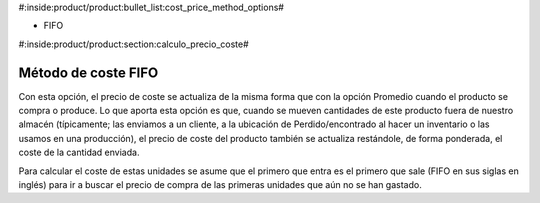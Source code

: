 #:inside:product/product:bullet_list:cost_price_method_options#

* FIFO

#:inside:product/product:section:calculo_precio_coste#

Método de coste FIFO
~~~~~~~~~~~~~~~~~~~~

Con esta opción, el precio de coste se actualiza de la misma forma que con la
opción Promedio cuando el producto se compra o produce. Lo que aporta esta
opción es que, cuando se mueven cantidades de este producto fuera de nuestro
almacén (típicamente; las enviamos a un cliente, a la ubicación de
Perdido/encontrado al hacer un inventario o las usamos en una producción),
el precio de coste del producto también se actualiza restándole,
de forma ponderada, el coste de la cantidad enviada.

Para calcular el coste de estas unidades se asume que el primero que entra es
el primero que sale (FIFO en sus siglas en inglés) para ir a buscar el precio
de compra de las primeras unidades que aún no se han gastado.

